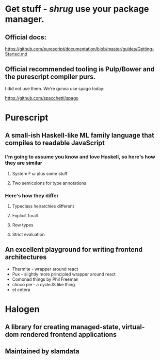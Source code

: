 * Get stuff - /shrug/ use your package manager.

** Official docs:

  https://github.com/purescript/documentation/blob/master/guides/Getting-Started.md

** Official recommended tooling is Pulp/Bower and the purescript compiler purs.

   I did not use them. We're gonna use spago today:

  https://github.com/spacchetti/spago
  
* Purescript

** A small-ish Haskell-like ML family language that compiles to readable JavaScript

*** I'm going to assume you know and love Haskell, so here's how they are similar

**** System F ω plus some stuff

**** Two semicolons for type annotations

*** Here's how they differ

**** Typeclass heirarchies different

**** Explicit forall

**** Row types

**** Strict evaluation

** An excellent playground for writing frontend architectures

  - Thermite - wrapper around react
  - Pux - slightly more principled wrapper around react
  - Comonad things by Phil Freeman
  - choco pie - a cycleJS like thing
  - et cetera

* Halogen

** A library for creating managed-state, virtual-dom rendered frontend applications

** Maintained by slamdata

** 

